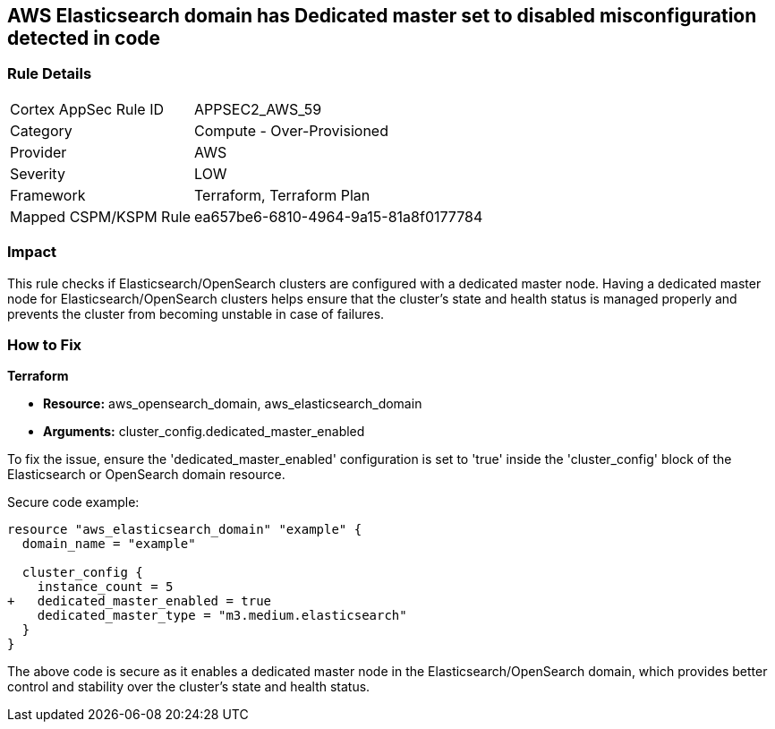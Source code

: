 == AWS Elasticsearch domain has Dedicated master set to disabled misconfiguration detected in code

=== Rule Details

[cols="1,2"]
|===
|Cortex AppSec Rule ID |APPSEC2_AWS_59
|Category |Compute - Over-Provisioned
|Provider |AWS
|Severity |LOW
|Framework |Terraform, Terraform Plan
|Mapped CSPM/KSPM Rule |ea657be6-6810-4964-9a15-81a8f0177784
|===


=== Impact
This rule checks if Elasticsearch/OpenSearch clusters are configured with a dedicated master node. Having a dedicated master node for Elasticsearch/OpenSearch clusters helps ensure that the cluster’s state and health status is managed properly and prevents the cluster from becoming unstable in case of failures.

=== How to Fix

*Terraform*

* *Resource:* aws_opensearch_domain, aws_elasticsearch_domain
* *Arguments:* cluster_config.dedicated_master_enabled

To fix the issue, ensure the 'dedicated_master_enabled' configuration is set to 'true' inside the 'cluster_config' block of the Elasticsearch or OpenSearch domain resource.

Secure code example:

[source,go]
----
resource "aws_elasticsearch_domain" "example" {
  domain_name = "example"

  cluster_config {
    instance_count = 5
+   dedicated_master_enabled = true
    dedicated_master_type = "m3.medium.elasticsearch"
  }
}
----

The above code is secure as it enables a dedicated master node in the Elasticsearch/OpenSearch domain, which provides better control and stability over the cluster's state and health status.

